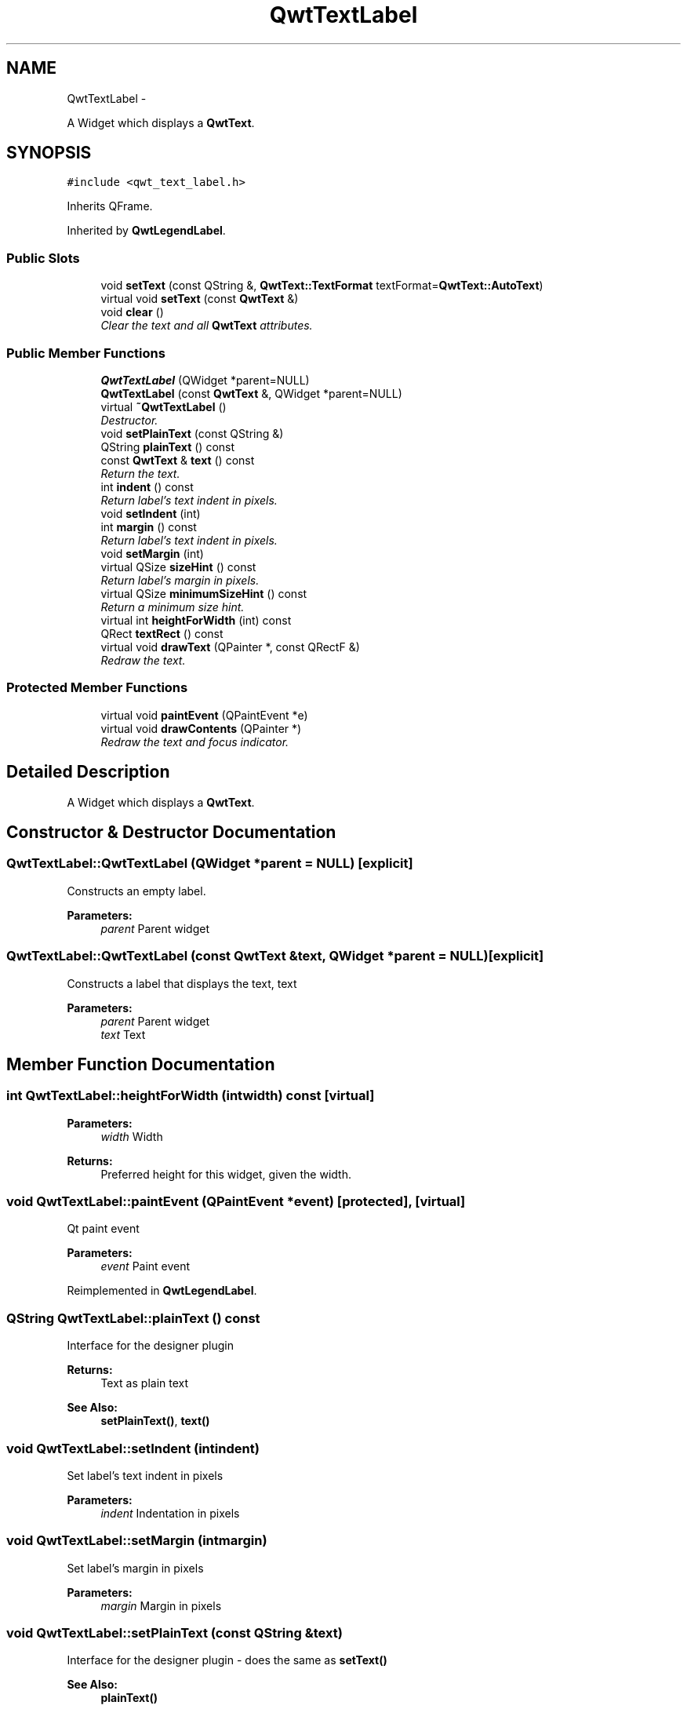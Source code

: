 .TH "QwtTextLabel" 3 "Thu Dec 11 2014" "Version 6.1.2" "Qwt User's Guide" \" -*- nroff -*-
.ad l
.nh
.SH NAME
QwtTextLabel \- 
.PP
A Widget which displays a \fBQwtText\fP\&.  

.SH SYNOPSIS
.br
.PP
.PP
\fC#include <qwt_text_label\&.h>\fP
.PP
Inherits QFrame\&.
.PP
Inherited by \fBQwtLegendLabel\fP\&.
.SS "Public Slots"

.in +1c
.ti -1c
.RI "void \fBsetText\fP (const QString &, \fBQwtText::TextFormat\fP textFormat=\fBQwtText::AutoText\fP)"
.br
.ti -1c
.RI "virtual void \fBsetText\fP (const \fBQwtText\fP &)"
.br
.ti -1c
.RI "void \fBclear\fP ()"
.br
.RI "\fIClear the text and all \fBQwtText\fP attributes\&. \fP"
.in -1c
.SS "Public Member Functions"

.in +1c
.ti -1c
.RI "\fBQwtTextLabel\fP (QWidget *parent=NULL)"
.br
.ti -1c
.RI "\fBQwtTextLabel\fP (const \fBQwtText\fP &, QWidget *parent=NULL)"
.br
.ti -1c
.RI "virtual \fB~QwtTextLabel\fP ()"
.br
.RI "\fIDestructor\&. \fP"
.ti -1c
.RI "void \fBsetPlainText\fP (const QString &)"
.br
.ti -1c
.RI "QString \fBplainText\fP () const "
.br
.ti -1c
.RI "const \fBQwtText\fP & \fBtext\fP () const "
.br
.RI "\fIReturn the text\&. \fP"
.ti -1c
.RI "int \fBindent\fP () const "
.br
.RI "\fIReturn label's text indent in pixels\&. \fP"
.ti -1c
.RI "void \fBsetIndent\fP (int)"
.br
.ti -1c
.RI "int \fBmargin\fP () const "
.br
.RI "\fIReturn label's text indent in pixels\&. \fP"
.ti -1c
.RI "void \fBsetMargin\fP (int)"
.br
.ti -1c
.RI "virtual QSize \fBsizeHint\fP () const "
.br
.RI "\fIReturn label's margin in pixels\&. \fP"
.ti -1c
.RI "virtual QSize \fBminimumSizeHint\fP () const "
.br
.RI "\fIReturn a minimum size hint\&. \fP"
.ti -1c
.RI "virtual int \fBheightForWidth\fP (int) const "
.br
.ti -1c
.RI "QRect \fBtextRect\fP () const "
.br
.ti -1c
.RI "virtual void \fBdrawText\fP (QPainter *, const QRectF &)"
.br
.RI "\fIRedraw the text\&. \fP"
.in -1c
.SS "Protected Member Functions"

.in +1c
.ti -1c
.RI "virtual void \fBpaintEvent\fP (QPaintEvent *e)"
.br
.ti -1c
.RI "virtual void \fBdrawContents\fP (QPainter *)"
.br
.RI "\fIRedraw the text and focus indicator\&. \fP"
.in -1c
.SH "Detailed Description"
.PP 
A Widget which displays a \fBQwtText\fP\&. 
.SH "Constructor & Destructor Documentation"
.PP 
.SS "QwtTextLabel::QwtTextLabel (QWidget *parent = \fCNULL\fP)\fC [explicit]\fP"
Constructs an empty label\&. 
.PP
\fBParameters:\fP
.RS 4
\fIparent\fP Parent widget 
.RE
.PP

.SS "QwtTextLabel::QwtTextLabel (const \fBQwtText\fP &text, QWidget *parent = \fCNULL\fP)\fC [explicit]\fP"
Constructs a label that displays the text, text 
.PP
\fBParameters:\fP
.RS 4
\fIparent\fP Parent widget 
.br
\fItext\fP Text 
.RE
.PP

.SH "Member Function Documentation"
.PP 
.SS "int QwtTextLabel::heightForWidth (intwidth) const\fC [virtual]\fP"

.PP
\fBParameters:\fP
.RS 4
\fIwidth\fP Width 
.RE
.PP
\fBReturns:\fP
.RS 4
Preferred height for this widget, given the width\&. 
.RE
.PP

.SS "void QwtTextLabel::paintEvent (QPaintEvent *event)\fC [protected]\fP, \fC [virtual]\fP"
Qt paint event 
.PP
\fBParameters:\fP
.RS 4
\fIevent\fP Paint event 
.RE
.PP

.PP
Reimplemented in \fBQwtLegendLabel\fP\&.
.SS "QString QwtTextLabel::plainText () const"
Interface for the designer plugin
.PP
\fBReturns:\fP
.RS 4
Text as plain text 
.RE
.PP
\fBSee Also:\fP
.RS 4
\fBsetPlainText()\fP, \fBtext()\fP 
.RE
.PP

.SS "void QwtTextLabel::setIndent (intindent)"
Set label's text indent in pixels 
.PP
\fBParameters:\fP
.RS 4
\fIindent\fP Indentation in pixels 
.RE
.PP

.SS "void QwtTextLabel::setMargin (intmargin)"
Set label's margin in pixels 
.PP
\fBParameters:\fP
.RS 4
\fImargin\fP Margin in pixels 
.RE
.PP

.SS "void QwtTextLabel::setPlainText (const QString &text)"
Interface for the designer plugin - does the same as \fBsetText()\fP 
.PP
\fBSee Also:\fP
.RS 4
\fBplainText()\fP 
.RE
.PP

.SS "void QwtTextLabel::setText (const QString &text, \fBQwtText::TextFormat\fPtextFormat = \fC\fBQwtText::AutoText\fP\fP)\fC [slot]\fP"
Change the label's text, keeping all other \fBQwtText\fP attributes 
.PP
\fBParameters:\fP
.RS 4
\fItext\fP New text 
.br
\fItextFormat\fP Format of text
.RE
.PP
\fBSee Also:\fP
.RS 4
\fBQwtText\fP 
.RE
.PP

.SS "void QwtTextLabel::setText (const \fBQwtText\fP &text)\fC [virtual]\fP, \fC [slot]\fP"
Change the label's text 
.PP
\fBParameters:\fP
.RS 4
\fItext\fP New text 
.RE
.PP

.PP
Reimplemented in \fBQwtLegendLabel\fP\&.
.SS "QRect QwtTextLabel::textRect () const"
Calculate geometry for the text in widget coordinates 
.PP
\fBReturns:\fP
.RS 4
Geometry for the text 
.RE
.PP


.SH "Author"
.PP 
Generated automatically by Doxygen for Qwt User's Guide from the source code\&.
